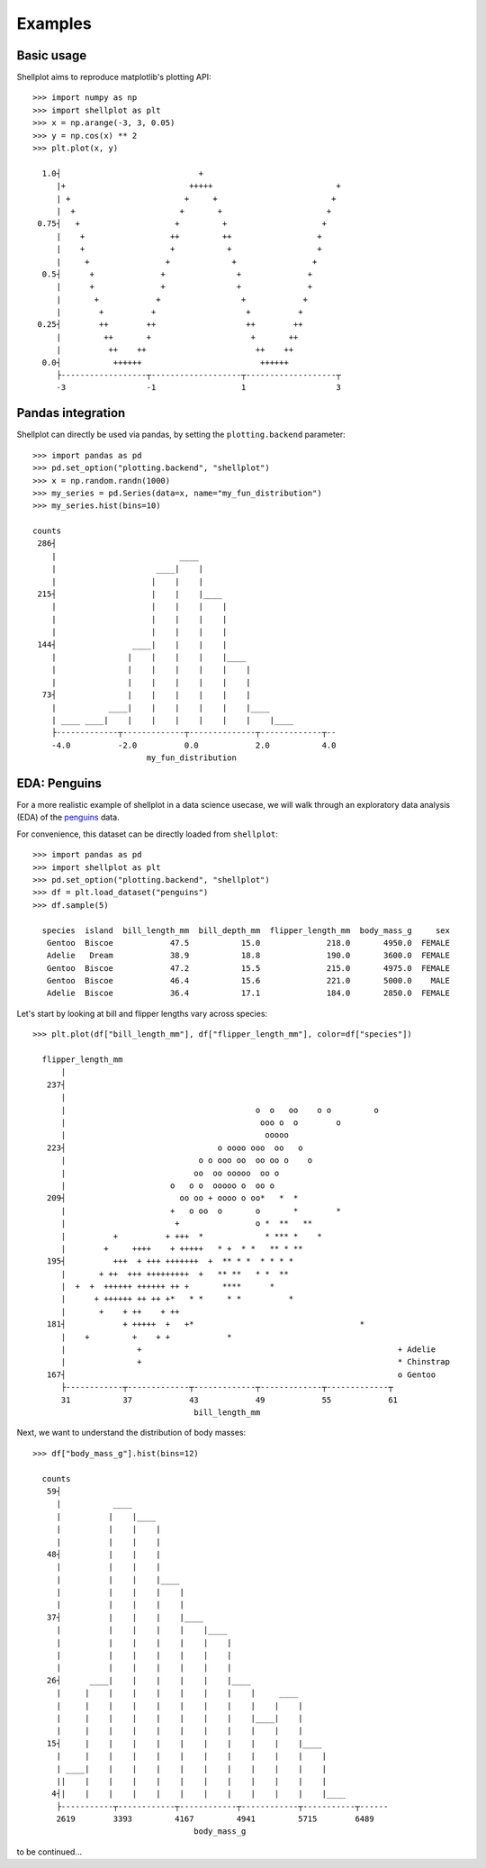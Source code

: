 .. _examples:

========
Examples
========

Basic usage
-------------

Shellplot aims to reproduce matplotlib's plotting API::


        >>> import numpy as np
        >>> import shellplot as plt
        >>> x = np.arange(-3, 3, 0.05)
        >>> y = np.cos(x) ** 2
        >>> plt.plot(x, y)

          1.0┤                             +
             |+                          +++++                          +
             | +                        +     +                        +
             |  +                      +       +                      +
         0.75┤   +                    +         +                    +
             |    +                  ++         ++                  +
             |    +                  +           +                  +
             |     +                +             +                +
          0.5┤      +              +               +              +
             |      +              +               +              +
             |       +            +                 +            +
             |        +          +                   +          +
         0.25┤        ++        ++                   ++        ++
             |         ++       +                     +       ++
             |          ++    ++                       ++    ++
          0.0┤           ++++++                         ++++++
             ├------------------┬-------------------┬-------------------┬
             -3                 -1                  1                   3


Pandas integration
-------------------

Shellplot can directly be used via pandas, by setting the ``plotting.backend``
parameter::


        >>> import pandas as pd
        >>> pd.set_option("plotting.backend", "shellplot")
        >>> x = np.random.randn(1000)
        >>> my_series = pd.Series(data=x, name="my_fun_distribution")
        >>> my_series.hist(bins=10)

        counts
         286┤
            |                          ____
            |                     ____|    |
            |                    |    |    |
         215┤                    |    |    |____
            |                    |    |    |    |
            |                    |    |    |    |
            |                    |    |    |    |
         144┤                ____|    |    |    |
            |               |    |    |    |    |____
            |               |    |    |    |    |    |
            |               |    |    |    |    |    |
          73┤               |    |    |    |    |    |
            |           ____|    |    |    |    |    |____
            | ____ ____|    |    |    |    |    |    |    |____
            ├-------------┬-------------┬--------------┬-------------┬--
            -4.0          -2.0          0.0            2.0           4.0
                                my_fun_distribution


EDA: Penguins
-------------------

For a more realistic example of shellplot in a data science usecase, we will
walk through an exploratory data analysis (EDA) of the `penguins`_ data.

For convenience, this dataset can be directly loaded from ``shellplot``::


        >>> import pandas as pd
        >>> import shellplot as plt
        >>> pd.set_option("plotting.backend", "shellplot")
        >>> df = plt.load_dataset("penguins")
        >>> df.sample(5)

          species  island  bill_length_mm  bill_depth_mm  flipper_length_mm  body_mass_g     sex
           Gentoo  Biscoe            47.5           15.0              218.0       4950.0  FEMALE
           Adelie   Dream            38.9           18.8              190.0       3600.0  FEMALE
           Gentoo  Biscoe            47.2           15.5              215.0       4975.0  FEMALE
           Gentoo  Biscoe            46.4           15.6              221.0       5000.0    MALE
           Adelie  Biscoe            36.4           17.1              184.0       2850.0  FEMALE


Let's start by looking at bill and flipper lengths vary across species::


        >>> plt.plot(df["bill_length_mm"], df["flipper_length_mm"], color=df["species"])

          flipper_length_mm
              |
           237┤
              |
              |                                        o  o   oo    o o         o
              |                                         ooo o  o        o
              |                                          ooooo
           223┤                                o oooo ooo  oo   o
              |                            o o ooo oo  oo oo o    o
              |                           oo  oo ooooo  oo o
              |                      o   o o  ooooo o  oo o
           209┤                        oo oo + oooo o oo*   *  *
              |                      +   o oo  o       o       *        *
              |                       +                o *  **   **
              |          +          + +++  *             * *** *    *
              |        +     ++++    + +++++   * +  * *   ** * **
           195┤          +++  + +++ +++++++  +  ** * *  * * * *
              |       + ++  +++ +++++++++  +   ** **   * *  **
              |  +  +  ++++++ ++++++ ++ +       ****      *
              |      + ++++++ ++ ++ +*   * *     * *          *
              |       +    + ++    + ++
           181┤            + +++++  +   +*                                   *
              |    +         +    + +            *
              |               +                                                      + Adelie
              |               +                                                      * Chinstrap
           167┤                                                                      o Gentoo
              ├------------┬-------------┬-------------┬-------------┬-------------┬
              31           37            43            49            55            61
                                          bill_length_mm


Next, we want to understand the distribution of body masses::


        >>> df["body_mass_g"].hist(bins=12)

          counts
           59┤
             |           ____
             |          |    |____
             |          |    |    |
             |          |    |    |
           48┤          |    |    |
             |          |    |    |
             |          |    |    |____
             |          |    |    |    |
             |          |    |    |    |
           37┤          |    |    |    |____
             |          |    |    |    |    |____
             |          |    |    |    |    |    |
             |          |    |    |    |    |    |
             |          |    |    |    |    |    |
           26┤      ____|    |    |    |    |    |____
             |     |    |    |    |    |    |    |    |     ____
             |     |    |    |    |    |    |    |    |    |    |
             |     |    |    |    |    |    |    |    |____|    |
             |     |    |    |    |    |    |    |    |    |    |
           15┤     |    |    |    |    |    |    |    |    |    |____
             |     |    |    |    |    |    |    |    |    |    |    |
             | ____|    |    |    |    |    |    |    |    |    |    |
             ||    |    |    |    |    |    |    |    |    |    |    |
            4┤|    |    |    |    |    |    |    |    |    |    |    |____
             ├-----------┬------------┬------------┬------------┬-----------┬------
             2619        3393         4167         4941         5715        6489
                                          body_mass_g

to be continued...


.. _penguins: https://github.com/allisonhorst/palmerpenguins

